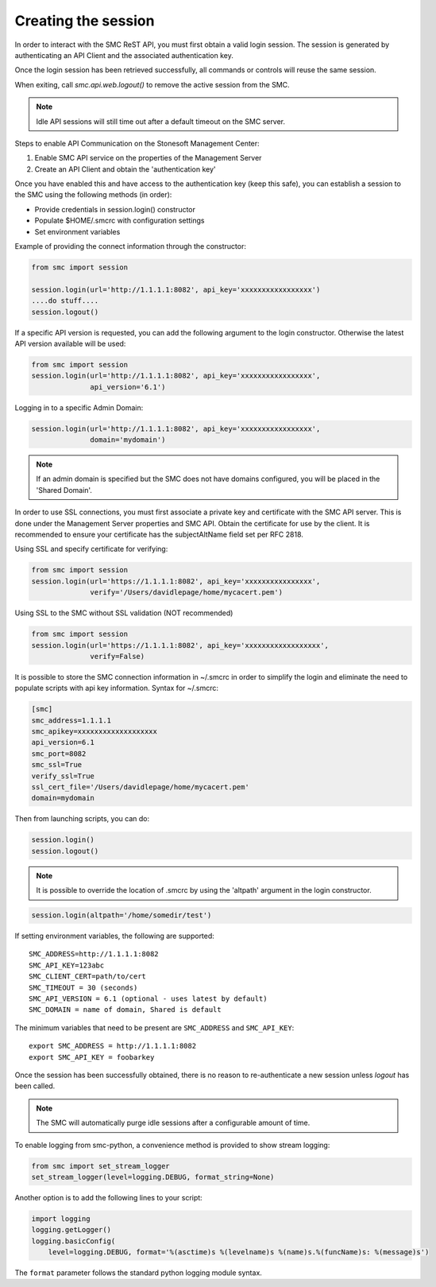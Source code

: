 Creating the session
--------------------

In order to interact with the SMC ReST API, you must first obtain a valid login session. 
The session is generated by authenticating an API Client and the associated authentication key.

Once the login session has been retrieved successfully, all commands or controls will reuse 
the same session. 

When exiting, call `smc.api.web.logout()` to remove the active session from the SMC.

.. note:: Idle API sessions will still time out after a default timeout on the SMC server.

Steps to enable API Communication on the Stonesoft Management Center:

#. Enable SMC API service on the properties of the Management Server
#. Create an API Client and obtain the 'authentication key'

Once you have enabled this and have access to the authentication key (keep this safe), 
you can establish a session to the SMC using the following methods (in order):

* Provide credentials in session.login() constructor

* Populate $HOME/.smcrc with configuration settings

* Set environment variables


Example of providing the connect information through the constructor:

.. code-block:: python

   from smc import session

   session.login(url='http://1.1.1.1:8082', api_key='xxxxxxxxxxxxxxxxx')
   ....do stuff....
   session.logout()

If a specific API version is requested, you can add the following argument to the login
constructor. Otherwise the latest API version available will be used:

.. code-block:: python

   from smc import session
   session.login(url='http://1.1.1.1:8082', api_key='xxxxxxxxxxxxxxxxx', 
                 api_version='6.1')

Logging in to a specific Admin Domain:

.. code-block:: python

   session.login(url='http://1.1.1.1:8082', api_key='xxxxxxxxxxxxxxxxx', 
                 domain='mydomain')

.. note:: If an admin domain is specified but the SMC does not have domains configured, 
		  you will be placed in the 'Shared Domain'.
	
In order to use SSL connections, you must first associate a private key and certificate
with the SMC API server. This is done under the Management Server properties and SMC API.
Obtain the certificate for use by the client.
It is recommended to ensure your certificate has the subjectAltName field set per
RFC 2818.

Using SSL and specify certificate for verifying:

.. code-block:: python

   from smc import session
   session.login(url='https://1.1.1.1:8082', api_key='xxxxxxxxxxxxxxxx', 
                 verify='/Users/davidlepage/home/mycacert.pem')
   
Using SSL to the SMC without SSL validation (NOT recommended)

.. code-block:: python

   from smc import session
   session.login(url='https://1.1.1.1:8082', api_key='xxxxxxxxxxxxxxxxxx',
                 verify=False)

.. seealso:: :meth:`smc.api.session.Session.login`

It is possible to store the SMC connection information in ~/.smcrc in order to simplify
the login and eliminate the need to populate scripts with api key information. 
Syntax for ~/.smcrc:

.. code-block:: python

   [smc]
   smc_address=1.1.1.1
   smc_apikey=xxxxxxxxxxxxxxxxxxx
   api_version=6.1
   smc_port=8082
   smc_ssl=True
   verify_ssl=True
   ssl_cert_file='/Users/davidlepage/home/mycacert.pem'
   domain=mydomain
   
Then from launching scripts, you can do:

.. code-block:: python
	
	session.login()
	session.logout()

.. note:: It is possible to override the location of .smcrc by using the 'altpath' argument in
          the login constructor.

.. code-block:: python

   session.login(altpath='/home/somedir/test')

If setting environment variables, the following are supported::

	SMC_ADDRESS=http://1.1.1.1:8082
	SMC_API_KEY=123abc
	SMC_CLIENT_CERT=path/to/cert
	SMC_TIMEOUT = 30 (seconds)
	SMC_API_VERSION = 6.1 (optional - uses latest by default)
	SMC_DOMAIN = name of domain, Shared is default 

The minimum variables that need to be present are ``SMC_ADDRESS`` and ``SMC_API_KEY``::

	export SMC_ADDRESS = http://1.1.1.1:8082
	export SMC_API_KEY = foobarkey


Once the session has been successfully obtained, there is no reason to re-authenticate a new session
unless `logout` has been called.

.. note:: The SMC will automatically purge idle sessions after a configurable amount of time.
		  
To enable logging from smc-python, a convenience method is provided to show stream logging:

.. code-block:: python

   from smc import set_stream_logger
   set_stream_logger(level=logging.DEBUG, format_string=None)
   
Another option is to add the following lines to your script:

.. code-block:: python

   import logging
   logging.getLogger()
   logging.basicConfig(
       level=logging.DEBUG, format='%(asctime)s %(levelname)s %(name)s.%(funcName)s: %(message)s')

The ``format`` parameter follows the standard python logging module syntax.